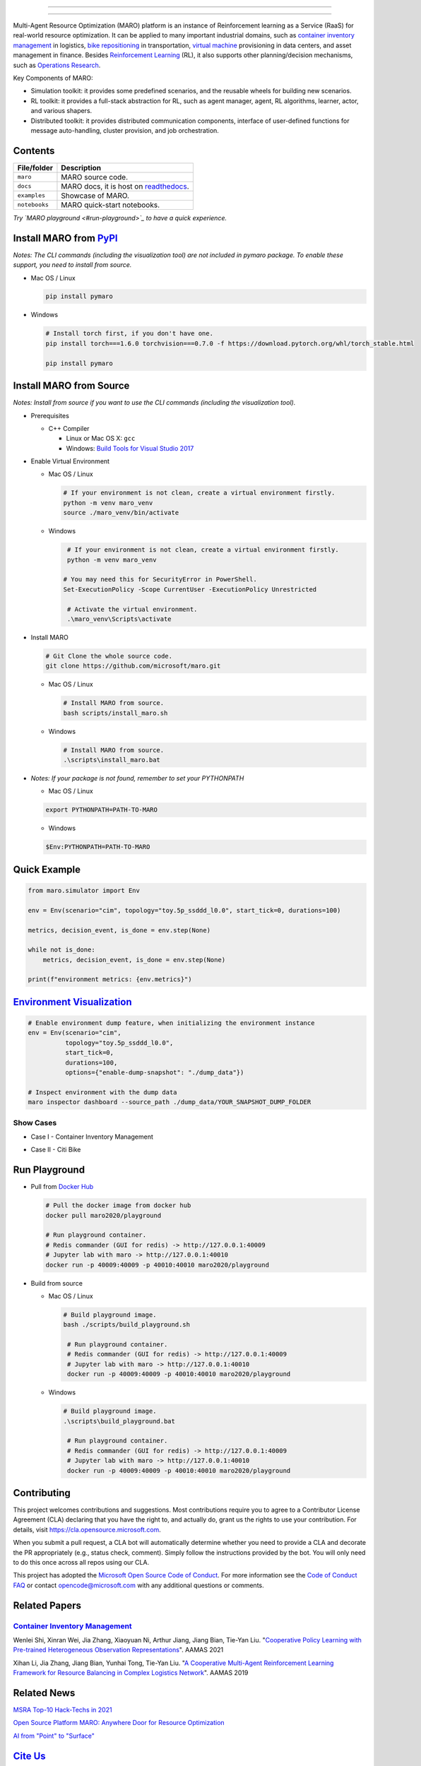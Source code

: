 

.. image:: https://img.shields.io/pypi/l/pymaro
   :target: https://github.com/microsoft/maro/blob/master/LICENSE
   :alt: License


.. image:: https://raw.githubusercontent.com/microsoft/maro/master/docs/source/images/badges/platform.svg
   :target: https://pypi.org/project/pymaro/
   :alt: Platform


.. image:: https://img.shields.io/pypi/pyversions/pymaro.svg?logo=python&logoColor=white
   :target: https://pypi.org/project/pymaro/#files
   :alt: Python Versions


.. image:: https://img.shields.io/github/languages/code-size/microsoft/maro
   :target: https://github.com/microsoft/maro
   :alt: Code Size


.. image:: https://img.shields.io/docker/image-size/maro2020/maro
   :target: https://hub.docker.com/repository/docker/maro2020/maro/tags?page=1
   :alt: Docker Size


.. image:: https://img.shields.io/github/issues/microsoft/maro
   :target: https://github.com/microsoft/maro/issues
   :alt: Issues


.. image:: https://img.shields.io/github/issues-pr/microsoft/maro
   :target: https://github.com/microsoft/maro/pulls
   :alt: Pull Requests


.. image:: https://img.shields.io/librariesio/github/microsoft/maro
   :target: https://libraries.io/pypi/pymaro
   :alt: Dependencies


.. image:: https://github.com/microsoft/maro/workflows/test/badge.svg
  :target: https://github.com/microsoft/maro/actions?query=workflow%3Atest
  :alt: test


.. image:: https://github.com/microsoft/maro/workflows/build/badge.svg
  :target: https://github.com/microsoft/maro/actions?query=workflow%3Abuild
  :alt: build


.. image:: https://github.com/microsoft/maro/workflows/docker/badge.svg
   :target: https://hub.docker.com/repository/docker/maro2020/maro
   :alt: docker


.. image:: https://readthedocs.org/projects/maro/badge/?version=latest
  :target: https://maro.readthedocs.io/
  :alt: docs


.. image:: https://img.shields.io/pypi/v/pymaro
   :target: https://pypi.org/project/pymaro/#files
   :alt: PypI Versions


.. image:: https://img.shields.io/pypi/wheel/pymaro
   :target: https://pypi.org/project/pymaro/#files
   :alt: Wheel


.. image:: https://raw.githubusercontent.com/microsoft/maro/master/docs/source/images/badges/citi_bike.svg
   :target: https://maro.readthedocs.io/en/latest/scenarios/citi_bike.html
   :alt: Citi Bike


.. image:: https://raw.githubusercontent.com/microsoft/maro/master/docs/source/images/badges/cim.svg
   :target: https://maro.readthedocs.io/en/latest/scenarios/container_inventory_management.html
   :alt: CIM


.. image:: https://raw.githubusercontent.com/microsoft/maro/master/docs/source/images/badges/vm_scheduling.svg
   :target: https://maro.readthedocs.io/en/latest/scenarios/vm_scheduling.html
   :alt: VM Scheduling


.. image:: https://img.shields.io/gitter/room/microsoft/maro
   :target: https://gitter.im/Microsoft/MARO#
   :alt: Gitter


.. image:: https://raw.githubusercontent.com/microsoft/maro/master/docs/source/images/badges/stack_overflow.svg
   :target: https://stackoverflow.com/questions/ask?tags=maro
   :alt: Stack Overflow


.. image:: https://img.shields.io/github/release-date-pre/microsoft/maro
   :target: https://github.com/microsoft/maro/releases
   :alt: Releases


.. image:: https://img.shields.io/github/commits-since/microsoft/maro/latest/master
   :target: https://github.com/microsoft/maro/commits/master
   :alt: Commits


.. image:: https://github.com/microsoft/maro/workflows/vulnerability%20scan/badge.svg
   :target: https://github.com/microsoft/maro/actions?query=workflow%3A%22vulnerability+scan%22
   :alt: Vulnerability Scan


.. image:: https://github.com/microsoft/maro/workflows/lint/badge.svg
   :target: https://github.com/microsoft/maro/actions?query=workflow%3Alint
   :alt: Lint


.. image:: https://img.shields.io/codecov/c/github/microsoft/maro
   :target: https://codecov.io/gh/microsoft/maro
   :alt: Coverage


.. image:: https://img.shields.io/pypi/dm/pymaro
   :target: https://pypi.org/project/pymaro/#files
   :alt: Downloads


.. image:: https://img.shields.io/docker/pulls/maro2020/maro
   :target: https://hub.docker.com/repository/docker/maro2020/maro
   :alt: Docker Pulls


.. image:: https://raw.githubusercontent.com/microsoft/maro/master/docs/source/images/badges/play_with_maro.svg
   :target: https://hub.docker.com/r/maro2020/maro
   :alt: Play with MARO



.. image:: https://github.com/microsoft/maro/blob/master/docs/source/images/logo.svg
   :target: https://maro.readthedocs.io/en/latest/
   :alt: MARO LOGO

================================================================================================================


.. image:: https://raw.githubusercontent.com/microsoft/maro/master/docs/source/images/badges/vm_scheduling.svg
  :target: https://maro.readthedocs.io/en/latest/scenarios/vm_scheduling.html
  :alt: VM Scheduling


.. image:: https://img.shields.io/gitter/room/microsoft/maro
  :target: https://gitter.im/Microsoft/MARO#
  :alt: Gitter


.. image:: https://raw.githubusercontent.com/microsoft/maro/master/docs/source/images/badges/stack_overflow.svg
  :target: https://stackoverflow.com/questions/ask?tags=maro
  :alt: Stack Overflow


.. image:: https://img.shields.io/github/release-date-pre/microsoft/maro
  :target: https://github.com/microsoft/maro/releases
  :alt: Releases


.. image:: https://img.shields.io/github/commits-since/microsoft/maro/latest/master
  :target: https://github.com/microsoft/maro/commits/master
  :alt: Commits


.. image:: https://github.com/microsoft/maro/workflows/vulnerability%20scan/badge.svg
  :target: https://github.com/microsoft/maro/actions?query=workflow%3A%22vulnerability+scan%22
  :alt: Vulnerability Scan


.. image:: https://github.com/microsoft/maro/workflows/lint/badge.svg
  :target: https://github.com/microsoft/maro/actions?query=workflow%3Alint
  :alt: Lint


.. image:: https://img.shields.io/codecov/c/github/microsoft/maro
  :target: https://codecov.io/gh/microsoft/maro
  :alt: Coverage


.. image:: https://img.shields.io/pypi/dm/pymaro
  :target: https://pypi.org/project/pymaro/#files
  :alt: Downloads


.. image:: https://img.shields.io/docker/pulls/maro2020/maro
  :target: https://hub.docker.com/repository/docker/maro2020/maro
  :alt: Docker Pulls


.. image:: https://raw.githubusercontent.com/microsoft/maro/master/docs/source/images/badges/play_with_maro.svg
  :target: https://hub.docker.com/r/maro2020/maro
  :alt: Play with MARO



.. image:: https://github.com/microsoft/maro/blob/master/docs/source/images/logo.svg
  :target: https://maro.readthedocs.io/en/latest/
  :alt: MARO LOGO

================================================================================================================

Multi-Agent Resource Optimization (MARO) platform is an instance of Reinforcement
learning as a Service (RaaS) for real-world resource optimization. It can be
applied to many important industrial domains, such as `container inventory
management <https://maro.readthedocs.io/en/latest/scenarios/container_inventory_management.html>`_
in logistics, `bike repositioning <https://maro.readthedocs.io/en/latest/scenarios/citi_bike.html>`_
in transportation, `virtual machine <https://maro.readthedocs.io/en/latest/scenarios/vm_scheduling.html>`_ provisioning in data centers, and asset management in finance. Besides
`Reinforcement Learning <https://www.andrew.cmu.edu/course/10-703/textbook/BartoSutton.pdf>`_ (RL),
it also supports other planning/decision mechanisms, such as
`Operations Research <https://en.wikipedia.org/wiki/Operations_research>`_.

Key Components of MARO:


* Simulation toolkit: it provides some predefined scenarios, and the reusable
  wheels for building new scenarios.
* RL toolkit: it provides a full-stack abstraction for RL, such as agent manager,
  agent, RL algorithms, learner, actor, and various shapers.
* Distributed toolkit: it provides distributed communication components, interface
  of user-defined functions for message auto-handling, cluster provision, and job orchestration.


.. image:: https://github.com/microsoft/maro/blob/master/docs/source/images/maro_overview.svg
   :target: https://github.com/microsoft/maro/blob/master/docs/source/images/maro_overview.svg
   :alt: MARO Key Components


Contents
--------

.. list-table::
  :header-rows: 1

  * - File/folder
    - Description
  * - ``maro``
    - MARO source code.
  * - ``docs``
    - MARO docs, it is host on `readthedocs <https://maro.readthedocs.io/en/latest/>`_.
  * - ``examples``
    - Showcase of MARO.
  * - ``notebooks``
    - MARO quick-start notebooks.


*Try `MARO playground <#run-playground>`_ to have a quick experience.*

Install MARO from `PyPI <https://pypi.org/project/pymaro/#files>`_
----------------------------------------------------------------------

*Notes: The CLI commands (including the visualization tool) are not included in pymaro package. To enable these support, you need to install from source.*


*
  Mac OS / Linux

  .. code-block:: sh

    pip install pymaro

*
  Windows

  .. code-block:: powershell

    # Install torch first, if you don't have one.
    pip install torch===1.6.0 torchvision===0.7.0 -f https://download.pytorch.org/whl/torch_stable.html

    pip install pymaro

Install MARO from Source
------------------------

*Notes: Install from source if you want to use the CLI commands (including the visualization tool).*


*
  Prerequisites


  * C++ Compiler

    * Linux or Mac OS X: ``gcc``
    * Windows: `Build Tools for Visual Studio 2017 <https://visualstudio.microsoft.com/thank-you-downloading-visual-studio/?sku=BuildTools&rel=15>`_

*
  Enable Virtual Environment


  *
    Mac OS / Linux

    .. code-block:: sh

      # If your environment is not clean, create a virtual environment firstly.
      python -m venv maro_venv
      source ./maro_venv/bin/activate

  *
    Windows

    .. code-block:: powershell

       # If your environment is not clean, create a virtual environment firstly.
       python -m venv maro_venv

      # You may need this for SecurityError in PowerShell.
      Set-ExecutionPolicy -Scope CurrentUser -ExecutionPolicy Unrestricted

       # Activate the virtual environment.
       .\maro_venv\Scripts\activate

*
  Install MARO

  .. code-block:: sh

     # Git Clone the whole source code.
     git clone https://github.com/microsoft/maro.git


  *
    Mac OS / Linux

    .. code-block:: sh

      # Install MARO from source.
      bash scripts/install_maro.sh

  *
    Windows

    .. code-block:: powershell

      # Install MARO from source.
      .\scripts\install_maro.bat

*
  *Notes: If your package is not found, remember to set your PYTHONPATH*


  * Mac OS / Linux

  .. code-block:: sh

     export PYTHONPATH=PATH-TO-MARO


  * Windows

  .. code-block:: powershell

     $Env:PYTHONPATH=PATH-TO-MARO

Quick Example
-------------

.. code-block:: python

  from maro.simulator import Env

  env = Env(scenario="cim", topology="toy.5p_ssddd_l0.0", start_tick=0, durations=100)

  metrics, decision_event, is_done = env.step(None)

  while not is_done:
      metrics, decision_event, is_done = env.step(None)

  print(f"environment metrics: {env.metrics}")

`Environment Visualization <https://maro.readthedocs.io/en/latest/>`_
-------------------------------------------------------------------------

.. code-block:: sh

   # Enable environment dump feature, when initializing the environment instance
   env = Env(scenario="cim",
             topology="toy.5p_ssddd_l0.0",
             start_tick=0,
             durations=100,
             options={"enable-dump-snapshot": "./dump_data"})

   # Inspect environment with the dump data
   maro inspector dashboard --source_path ./dump_data/YOUR_SNAPSHOT_DUMP_FOLDER

Show Cases
^^^^^^^^^^


*
  Case I - Container Inventory Management

  .. image:: https://github.com/microsoft/maro/blob/master/docs/source/images/visualization/dashboard/cim_inter_epoch.gif
     :target: https://github.com/microsoft/maro/blob/master/docs/source/images/visualization/dashboard/cim_inter_epoch.gif
     :alt: CIM Inter Epoch


  .. image:: https://github.com/microsoft/maro/blob/master/docs/source/images/visualization/dashboard/cim_intra_epoch_by_ports.gif
     :target: https://github.com/microsoft/maro/blob/master/docs/source/images/visualization/dashboard/cim_intra_epoch_by_ports.gif
     :alt: CIM Intra Epoch


*
  Case II - Citi Bike

  .. image:: https://github.com/microsoft/maro/blob/master/docs/source/images/visualization/dashboard/citi_bike_inter_epoch.gif
     :target: https://github.com/microsoft/maro/blob/master/docs/source/images/visualization/dashboard/citi_bike_inter_epoch.gif
     :alt: Citi Bike Inter Epoch


  .. image:: https://github.com/microsoft/maro/blob/master/docs/source/images/visualization/dashboard/citi_bike_intra_epoch_by_station.gif
     :target: https://github.com/microsoft/maro/blob/master/docs/source/images/visualization/dashboard/citi_bike_intra_epoch_by_station.gif
     :alt: Citi Bike Intra Epoch


Run Playground
--------------


*
  Pull from `Docker Hub <https://hub.docker.com/r/maro2020/playground>`_

  .. code-block:: sh

     # Pull the docker image from docker hub
     docker pull maro2020/playground

     # Run playground container.
     # Redis commander (GUI for redis) -> http://127.0.0.1:40009
     # Jupyter lab with maro -> http://127.0.0.1:40010
     docker run -p 40009:40009 -p 40010:40010 maro2020/playground

*
  Build from source


  *
    Mac OS / Linux

    .. code-block:: sh

      # Build playground image.
      bash ./scripts/build_playground.sh

       # Run playground container.
       # Redis commander (GUI for redis) -> http://127.0.0.1:40009
       # Jupyter lab with maro -> http://127.0.0.1:40010
       docker run -p 40009:40009 -p 40010:40010 maro2020/playground

  *
    Windows

    .. code-block:: powershell

      # Build playground image.
      .\scripts\build_playground.bat

       # Run playground container.
       # Redis commander (GUI for redis) -> http://127.0.0.1:40009
       # Jupyter lab with maro -> http://127.0.0.1:40010
       docker run -p 40009:40009 -p 40010:40010 maro2020/playground

Contributing
------------

This project welcomes contributions and suggestions. Most contributions require
you to agree to a Contributor License Agreement (CLA) declaring that you have
the right to, and actually do, grant us the rights to use your contribution. For
details, visit https://cla.opensource.microsoft.com.

When you submit a pull request, a CLA bot will automatically determine whether
you need to provide a CLA and decorate the PR appropriately (e.g., status check,
comment). Simply follow the instructions provided by the bot. You will only need
to do this once across all repos using our CLA.

This project has adopted the
`Microsoft Open Source Code of Conduct <https://opensource.microsoft.com/codeofconduct/>`_.
For more information see the
`Code of Conduct FAQ <https://opensource.microsoft.com/codeofconduct/faq/>`_
or contact `opencode@microsoft.com <mailto:opencode@microsoft.com>`_
with any additional questions or comments.

Related Papers
--------------

`Container Inventory Management <https://maro.readthedocs.io/en/latest/scenarios/container_inventory_management.html>`_
^^^^^^^^^^^^^^^^^^^^^^^^^^^^^^^^^^^^^^^^^^^^^^^^^^^^^^^^^^^^^^^^^^^^^^^^^^^^^^^^^^^^^^^^^^^^^^^^^^^^^^^^^^^^^^^^^^^^^^^^^^^


.. image:: https://github.com/microsoft/maro/blob/master/docs/source/images/scenario/cim_vis.gif
   :target: https://github.com/microsoft/maro/blob/master/docs/source/images/scenario/cim_vis.gif
   :alt: CIM Vis


Wenlei Shi, Xinran Wei, Jia Zhang, Xiaoyuan Ni, Arthur Jiang, Jiang Bian, Tie-Yan Liu. "\ `Cooperative Policy Learning with Pre-trained Heterogeneous Observation Representations <https://arxiv.org/abs/2012.13099>`_\ ". AAMAS 2021

Xihan Li, Jia Zhang, Jiang Bian, Yunhai Tong, Tie-Yan Liu. "\ `A Cooperative Multi-Agent Reinforcement Learning Framework for Resource Balancing in Complex Logistics Network <https://arxiv.org/abs/1903.00714>`_\ ". AAMAS 2019

Related News
------------

`MSRA Top-10 Hack-Techs in 2021 <https://mp.weixin.qq.com/s/Y4kjQq8gKcsEsVadjdwnEQ>`_

`Open Source Platform MARO: Anywhere Door for Resource Optimization <https://mp.weixin.qq.com/s/zXIpgzomLhDWS_YUFmRlEQ>`_

`AI from "Point" to "Surface" <https://mp.weixin.qq.com/s/PggO49wwmS7grTO0nEMgVQ>`_

`Cite Us <https://github.com/microsoft/maro/blob/master/CITATION>`_
---------------------------------------------------------------------

License
-------

Copyright (c) Microsoft Corporation. All rights reserved.

Licensed under the `MIT <https://github.com/microsoft/maro/blob/master/LICENSE>`_ License.
